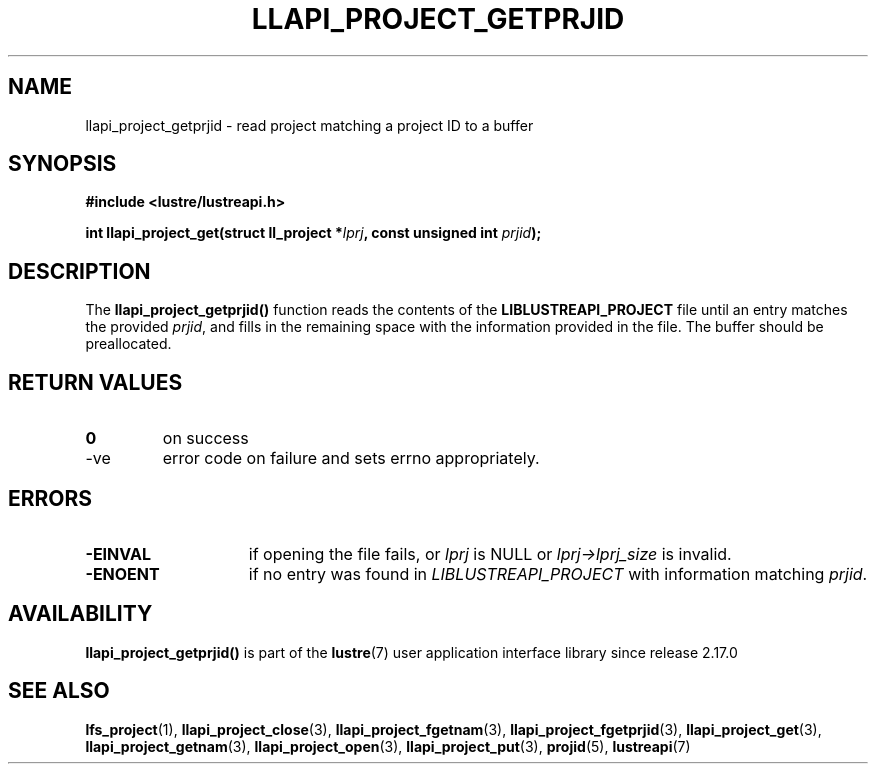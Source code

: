 .TH LLAPI_PROJECT_GETPRJID 3 2025-07-01 "Lustre User API" "Lustre Library Functions"
.SH NAME
llapi_project_getprjid \- read project matching a project ID to a buffer
.SH SYNOPSIS
.nf
.B #include <lustre/lustreapi.h>
.sp
.BI "int llapi_project_get(struct ll_project *" lprj ", const unsigned int " prjid );
.fi
.SH DESCRIPTION
The
.B llapi_project_getprjid()
function reads the contents of the
.B LIBLUSTREAPI_PROJECT
file until an entry matches the provided
.IR prjid ,
and fills in the remaining space with the information provided in the file.
The buffer should be preallocated.
.SH RETURN VALUES
.TP
.B 0
on success
.TP
-ve
error code on failure and sets errno appropriately.
.SH ERRORS
.TP 15
.B -EINVAL
if opening the file fails, or
.I lprj
is NULL or
.I lprj->lprj_size
is invalid.
.TP
.B -ENOENT
if no entry was found in
.I LIBLUSTREAPI_PROJECT
with information matching
.IR prjid .
.SH AVAILABILITY
.B llapi_project_getprjid()
is part of the
.BR lustre (7)
user application interface library since release 2.17.0
.\" Added in commit v2_16_55-17-g75c6d5636d
.SH SEE ALSO
.BR lfs_project (1),
.BR llapi_project_close (3),
.BR llapi_project_fgetnam (3),
.BR llapi_project_fgetprjid (3),
.BR llapi_project_get (3),
.BR llapi_project_getnam (3),
.BR llapi_project_open (3),
.BR llapi_project_put (3),
.BR projid (5),
.BR lustreapi (7)
